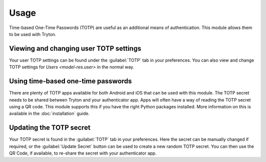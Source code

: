 *****
Usage
*****

Time-based One-Time Passwords (TOTP) are useful as an additional means of
authentication.
This module allows them to be used with Tryton.

.. _Viewing and changing user TOTP settings:

Viewing and changing user TOTP settings
=======================================

Your user TOTP settings can be found under the :guilabel:`TOTP` tab in your
preferences.
You can also view and change TOTP settings for `Users <model-res.user>` in
the normal way.

.. _Using time-based one-time passwords:

Using time-based one-time passwords
===================================

There are plenty of TOTP apps available for both Android and iOS that can be
used with this module.
The TOTP secret needs to be shared between Tryton and your authenticator app.
Apps will often have a way of reading the TOTP secret using a QR code.
This module supports this if you have the right Python packages installed.
More information on this is available in the :doc:`installation` guide.

.. _Updating the TOTP secret:

Updating the TOTP secret
========================

Your TOTP secret is found in the :guilabel:`TOTP` tab in your preferences.
Here the secret can be manually changed if required, or the
:guilabel:`Update Secret` button can be used to create a new random TOTP
secret.
You can then use the QR Code, if available, to re-share the secret with your
authenticator app.
